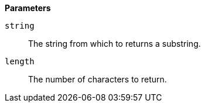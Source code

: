 // This is generated by ESQL's AbstractFunctionTestCase. Do no edit it. See ../README.md for how to regenerate it.

*Parameters*

`string`::
The string from which to returns a substring.

`length`::
The number of characters to return.
